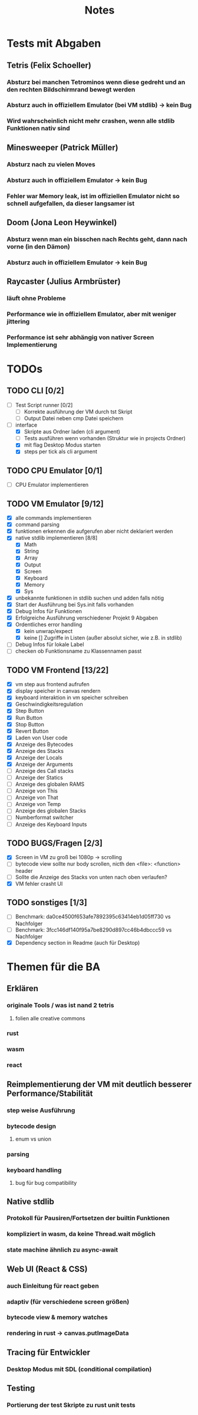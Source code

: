 #+title: Notes
* Tests mit Abgaben
** Tetris (Felix Schoeller)
*** Absturz bei manchen Tetrominos wenn diese gedreht und an den rechten Bildschirmrand bewegt werden
*** Absturz auch in offiziellem Emulator (bei VM stdlib) -> kein Bug
*** Wird wahrscheinlich nicht mehr crashen, wenn alle stdlib Funktionen nativ sind
** Minesweeper (Patrick Müller)
*** Absturz nach zu vielen Moves
*** Absturz auch in offiziellem Emulator -> kein Bug
*** Fehler war Memory leak, ist im offiziellen Emulator nicht so schnell aufgefallen, da dieser langsamer ist
** Doom (Jona Leon Heywinkel)
*** Absturz wenn man ein bisschen nach Rechts geht, dann nach vorne (in den Dämon)
*** Absturz auch in offiziellem Emulator -> kein Bug
** Raycaster (Julius Armbrüster)
*** läuft ohne Probleme
*** Performance wie in offiziellem Emulator, aber mit weniger jittering
*** Performance ist sehr abhängig von nativer Screen Implementierung
* TODOs
** TODO CLI [0/2]
- [ ] Test Script runner [0/2]
  - [ ] Korrekte ausführung der VM durch tst Skript
  - [ ] Output Datei neben cmp Datei speichern
- [-] interface
  - [X] Skripte aus Ordner laden (cli argument)
  - [ ] Tests ausführen wenn vorhanden (Struktur wie in projects Ordner)
  - [X] mit flag Desktop Modus starten
  - [X] steps per tick als cli argument
** TODO CPU Emulator [0/1]
  - [ ] CPU Emulator implementieren
** TODO VM Emulator [9/12]
- [X] alle commands implementieren
- [X] command parsing
- [X] funktionen erkennen die aufgerufen aber nicht deklariert werden
- [X] native stdlib implementieren [8/8]
  - [X] Math
  - [X] String
  - [X] Array
  - [X] Output
  - [X] Screen
  - [X] Keyboard
  - [X] Memory
  - [X] Sys
- [X] unbekannte funktionen in stdlib suchen und adden falls nötig
- [X] Start der Ausführung bei Sys.init falls vorhanden
- [X] Debug Infos für Funktionen
- [X] Erfolgreiche Ausführung verschiedener Projekt 9 Abgaben
- [X] Ordentliches error handling
  - [X] kein unwrap/expect
  - [X] keine [] Zugriffe in Listen (außer absolut sicher, wie z.B. in stdlib)
- [ ] Debug Infos für lokale Label
- [ ] checken ob Funktionsname zu Klassennamen passt
** TODO VM Frontend [13/22]
- [X] vm step aus frontend aufrufen
- [X] display speicher in canvas rendern
- [X] keyboard interaktion in vm speicher schreiben
- [X] Geschwindigkeitsregulation
- [X] Step Button
- [X] Run Button
- [X] Stop Button
- [X] Revert Button
- [X] Laden von User code
- [X] Anzeige des Bytecodes
- [X] Anzeige des Stacks
- [X] Anzeige der Locals
- [X] Anzeige der Arguments
- [ ] Anzeige des Call stacks
- [ ] Anzeige der Statics
- [ ] Anzeige des globalen RAMS
- [ ] Anzeige von This
- [ ] Anzeige von That
- [ ] Anzeige von Temp
- [ ] Anzeige des globalen Stacks
- [ ] Numberformat switcher
- [ ] Anzeige des Keyboard Inputs
** TODO BUGS/Fragen [2/3]
- [X] Screen in VM zu groß bei 1080p -> scrolling
- [ ] bytecode view sollte nur body scrollen, nicth den <file>: <function> header
- [ ] Sollte die Anzeige des Stacks von unten nach oben verlaufen?
- [X] VM fehler crasht UI
** TODO sonstiges [1/3]
- [ ] Benchmark: da0ce4500f653afe7892395c63414eb1d05ff730 vs Nachfolger
- [ ] Benchmark: 3fcc146df140f95a7be8290d897cc46b4dbccc59 vs Nachfolger
- [X] Dependency section in Readme (auch für Desktop)
* Themen für die BA
** Erklären
*** originale Tools / was ist nand 2 tetris
**** folien alle creative commons
*** rust
*** wasm
*** react
** Reimplementierung der VM mit deutlich besserer Performance/Stabilität
*** step weise Ausführung
*** bytecode design
**** enum vs union
*** parsing
*** keyboard handling
**** bug für bug compatibility
** Native stdlib
*** Protokoll für Pausiren/Fortsetzen der builtin Funktionen
*** kompliziert in wasm, da keine Thread.wait möglich
*** state machine ähnlich zu async-await
** Web UI (React & CSS)
*** auch Einleitung für react geben
*** adaptiv (für verschiedene screen größen)
*** bytecode view & memory watches
*** rendering in rust -> canvas.putImageData
** Tracing für Entwickler
*** Desktop Modus mit SDL (conditional compilation)
** Testing
*** Portierung der test Skripte zu rust unit tests
